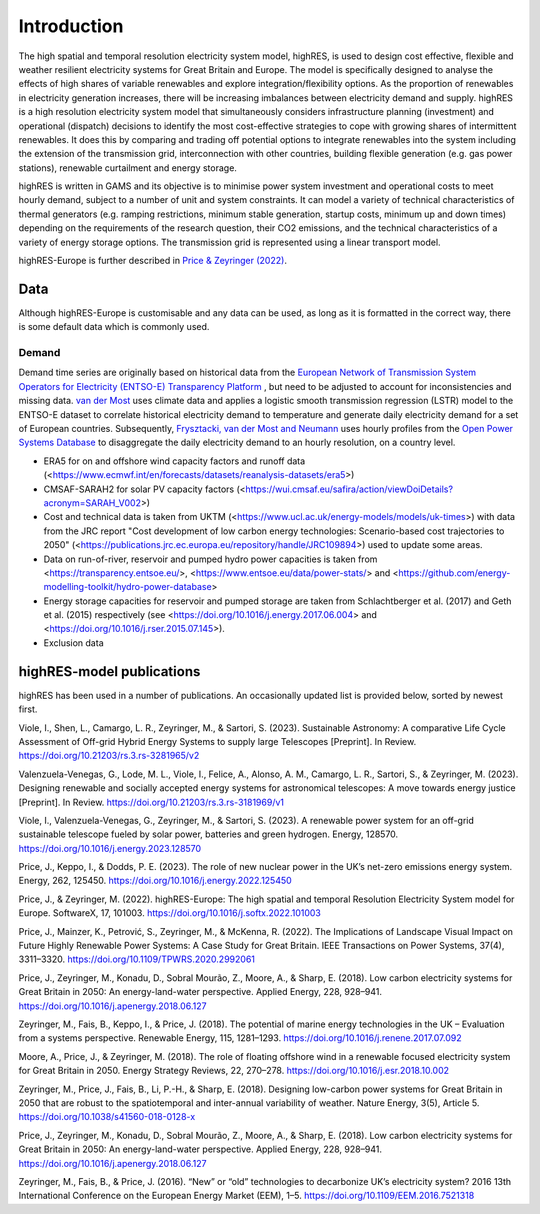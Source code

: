 Introduction
=====
The high spatial and temporal resolution electricity system model, highRES, is used to design cost effective, flexible and weather resilient electricity systems for Great Britain and Europe. The model is specifically designed to analyse the effects of high shares of variable renewables and explore integration/flexibility options. As the proportion of renewables in electricity generation increases, there will be increasing imbalances between electricity demand and supply. highRES is a high resolution electricity system model that simultaneously considers infrastructure planning (investment) and operational (dispatch) decisions to identify the most cost-effective strategies to cope with growing shares of intermittent renewables. It does this by comparing and trading off potential options to integrate renewables into the system including the extension of the transmission grid, interconnection with other countries, building flexible generation (e.g. gas power stations), renewable curtailment and energy storage. 

highRES is written in GAMS and its objective is to minimise power system investment and operational costs to meet hourly demand, subject to a number of unit and system constraints. It can model a variety of technical characteristics of thermal generators (e.g. ramping restrictions, minimum stable generation, startup costs, minimum up and down times) depending on the requirements of the research question, their CO2 emissions, and the technical characteristics of a variety of energy storage options. The transmission grid is represented using a linear transport model.

.. image:: figures/softwareX_fig1.jpg
   :alt: The highRES modelling framework.


highRES-Europe is further described in `Price & Zeyringer (2022) <https://doi.org/10.1016/j.softx.2022.101003>`_.


Data
-------------

Although highRES-Europe is customisable and any data can be used, as long as it is formatted in the correct way, there is some default data which is commonly used. 

Demand 
~~~~

Demand time series are originally based on historical data from the `European Network of Transmission System Operators for Electricity (ENTSO-E) Transparency Platform <https://transparency.entsoe.eu/dashboard/show>`_ , but need to be adjusted to account for inconsistencies and missing data. `van der Most <https://doi.org/10.1016/j.rser.2022.112987>`_ uses climate data and applies a logistic smooth transmission regression (LSTR) model to the ENTSO-E dataset to correlate historical electricity demand to temperature and generate daily electricity demand for a set of European countries. Subsequently, `Frysztacki, van der Most and Neumann <https://zenodo.org/records/7070438#.Y2OfViYo9hE>`_ uses hourly profiles from the `Open Power Systems Database <https://data.open-power-system-data.org/time_series/>`_ to disaggregate the daily electricity demand to an hourly resolution, on a country level.

- ERA5 for on and offshore wind capacity factors and runoff data (<https://www.ecmwf.int/en/forecasts/datasets/reanalysis-datasets/era5>)
- CMSAF-SARAH2 for solar PV capacity factors (<https://wui.cmsaf.eu/safira/action/viewDoiDetails?acronym=SARAH_V002>)
- Cost and technical data is taken from UKTM (<https://www.ucl.ac.uk/energy-models/models/uk-times>) with data from the JRC report "Cost development of low carbon energy technologies: Scenario-based cost trajectories to 2050" (<https://publications.jrc.ec.europa.eu/repository/handle/JRC109894>) used to update some areas.
- Data on run-of-river, reservoir and pumped hydro power capacities is taken from <https://transparency.entsoe.eu/>, <https://www.entsoe.eu/data/power-stats/> and <https://github.com/energy-modelling-toolkit/hydro-power-database>
- Energy storage capacities for reservoir and pumped storage are taken from Schlachtberger et al. (2017) and Geth et al. (2015) respectively (see <https://doi.org/10.1016/j.energy.2017.06.004> and <https://doi.org/10.1016/j.rser.2015.07.145>).
- Exclusion data

highRES-model publications
-------------
highRES has been used in a number of publications. An occasionally updated list is provided below, sorted by newest first. 

Viole, I., Shen, L., Camargo, L. R., Zeyringer, M., & Sartori, S. (2023). Sustainable Astronomy: A comparative Life Cycle Assessment of Off-grid Hybrid Energy Systems to supply large Telescopes [Preprint]. In Review. https://doi.org/10.21203/rs.3.rs-3281965/v2

Valenzuela-Venegas, G., Lode, M. L., Viole, I., Felice, A., Alonso, A. M., Camargo, L. R., Sartori, S., & Zeyringer, M. (2023). Designing renewable and socially accepted energy systems for astronomical telescopes: A move towards energy justice [Preprint]. In Review. https://doi.org/10.21203/rs.3.rs-3181969/v1

Viole, I., Valenzuela-Venegas, G., Zeyringer, M., & Sartori, S. (2023). A renewable power system for an off-grid sustainable telescope fueled by solar power, batteries and green hydrogen. Energy, 128570. https://doi.org/10.1016/j.energy.2023.128570

Price, J., Keppo, I., & Dodds, P. E. (2023). The role of new nuclear power in the UK’s net-zero emissions energy system. Energy, 262, 125450. https://doi.org/10.1016/j.energy.2022.125450

Price, J., & Zeyringer, M. (2022). highRES-Europe: The high spatial and temporal Resolution Electricity System model for Europe. SoftwareX, 17, 101003. https://doi.org/10.1016/j.softx.2022.101003

Price, J., Mainzer, K., Petrović, S., Zeyringer, M., & McKenna, R. (2022). The Implications of Landscape Visual Impact on Future Highly Renewable Power Systems: A Case Study for Great Britain. IEEE Transactions on Power Systems, 37(4), 3311–3320. https://doi.org/10.1109/TPWRS.2020.2992061

Price, J., Zeyringer, M., Konadu, D., Sobral Mourão, Z., Moore, A., & Sharp, E. (2018). Low carbon electricity systems for Great Britain in 2050: An energy-land-water perspective. Applied Energy, 228, 928–941. https://doi.org/10.1016/j.apenergy.2018.06.127

Zeyringer, M., Fais, B., Keppo, I., & Price, J. (2018). The potential of marine energy technologies in the UK – Evaluation from a systems perspective. Renewable Energy, 115, 1281–1293. https://doi.org/10.1016/j.renene.2017.07.092

Moore, A., Price, J., & Zeyringer, M. (2018). The role of floating offshore wind in a renewable focused electricity system for Great Britain in 2050. Energy Strategy Reviews, 22, 270–278. https://doi.org/10.1016/j.esr.2018.10.002

Zeyringer, M., Price, J., Fais, B., Li, P.-H., & Sharp, E. (2018). Designing low-carbon power systems for Great Britain in 2050 that are robust to the spatiotemporal and inter-annual variability of weather. Nature Energy, 3(5), Article 5. https://doi.org/10.1038/s41560-018-0128-x

Price, J., Zeyringer, M., Konadu, D., Sobral Mourão, Z., Moore, A., & Sharp, E. (2018). Low carbon electricity systems for Great Britain in 2050: An energy-land-water perspective. Applied Energy, 228, 928–941. https://doi.org/10.1016/j.apenergy.2018.06.127

Zeyringer, M., Fais, B., & Price, J. (2016). “New” or “old” technologies to decarbonize UK’s electricity system? 2016 13th International Conference on the European Energy Market (EEM), 1–5. https://doi.org/10.1109/EEM.2016.7521318

